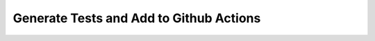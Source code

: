 ****************************************
Generate Tests and Add to Github Actions
****************************************
